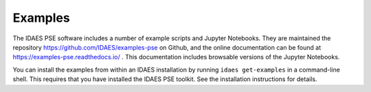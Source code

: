 Examples
========

The IDAES PSE software includes a number of example scripts and Jupyter Notebooks.
They are maintained the repository https://github.com/IDAES/examples-pse on Github,
and the online documentation
can be found at https://examples-pse.readthedocs.io/ . This documentation includes
browsable versions of the Jupyter Notebooks.

You can install the examples from within an IDAES installation by running 
``idaes get-examples`` in a command-line shell.  
This requires that you have
installed the IDAES PSE toolkit. See the installation instructions for details.
